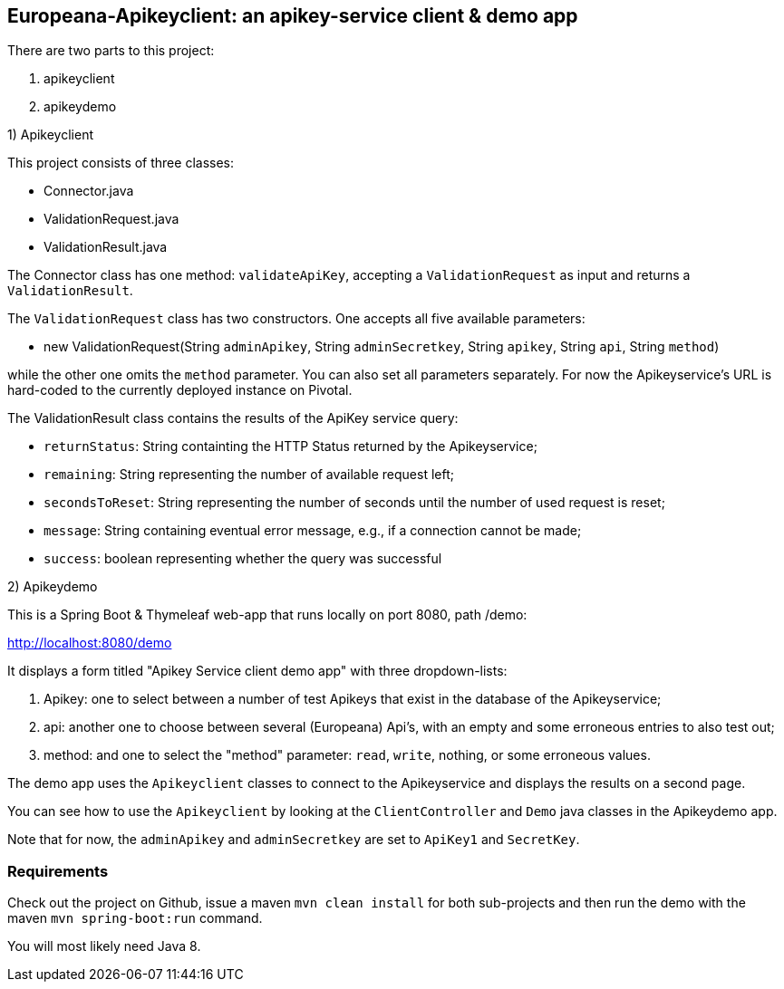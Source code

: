 == Europeana-Apikeyclient: an apikey-service client & demo app

.There are two parts to this project:
. apikeyclient
. apikeydemo

.1) Apikeyclient
This project consists of three classes:

* Connector.java
* ValidationRequest.java
* ValidationResult.java

The Connector class has one method: `validateApiKey`, accepting a `ValidationRequest`
as input and returns a `ValidationResult`.

The `ValidationRequest` class has two constructors. One accepts all five available parameters:

* new ValidationRequest(String `adminApikey`, String `adminSecretkey`, String `apikey`, String `api`,
 String `method`)

while the other one omits the `method` parameter.
You can also set all parameters separately.
For now the Apikeyservice's URL is hard-coded to the currently deployed instance on Pivotal.

The ValidationResult class contains the results of the ApiKey service query:

* `returnStatus`: String containting the HTTP Status returned by the Apikeyservice;
* `remaining`: String representing the number of available request left;
* `secondsToReset`: String representing the number of seconds until the number of used request is reset;
* `message`: String containing eventual error message, e.g., if a connection cannot be made;
* `success`: boolean representing whether the query was successful

.2) Apikeydemo

This is a Spring Boot & Thymeleaf web-app that runs locally on port 8080, path /demo:

http://localhost:8080/demo[http://localhost:8080/demo]

It displays a form titled "Apikey Service client demo app" with three dropdown-lists:

. Apikey: one to select between a number of test Apikeys that exist in the database of the Apikeyservice;
. api: another one to choose between several (Europeana) Api's, with an empty and some erroneous entries to also test out;
. method: and one to select the "method" parameter: `read`, `write`, nothing, or some erroneous values.

The demo app uses the `Apikeyclient` classes to connect to the Apikeyservice and displays the results on
a second page.

You can see how to use the `Apikeyclient` by looking at the `ClientController` and `Demo` java classes in the Apikeydemo app.


Note that for now, the `adminApikey` and `adminSecretkey` are set to `ApiKey1` and `SecretKey`.


=== Requirements
Check out the project on Github, issue a maven `mvn clean install` for both sub-projects and then run the demo with
 the maven `mvn spring-boot:run` command.

You will most likely need Java 8.


